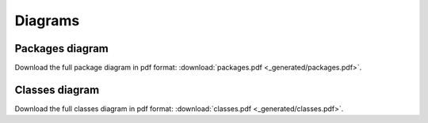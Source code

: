 
Diagrams
========


Packages diagram
----------------

.. image:: _generated/packages.png

Download the full package diagram in pdf format:
:download:`packages.pdf <_generated/packages.pdf>`.


Classes diagram
---------------

.. image:: _generated/classes.png

Download the full classes diagram in pdf format:
:download:`classes.pdf <_generated/classes.pdf>`.

